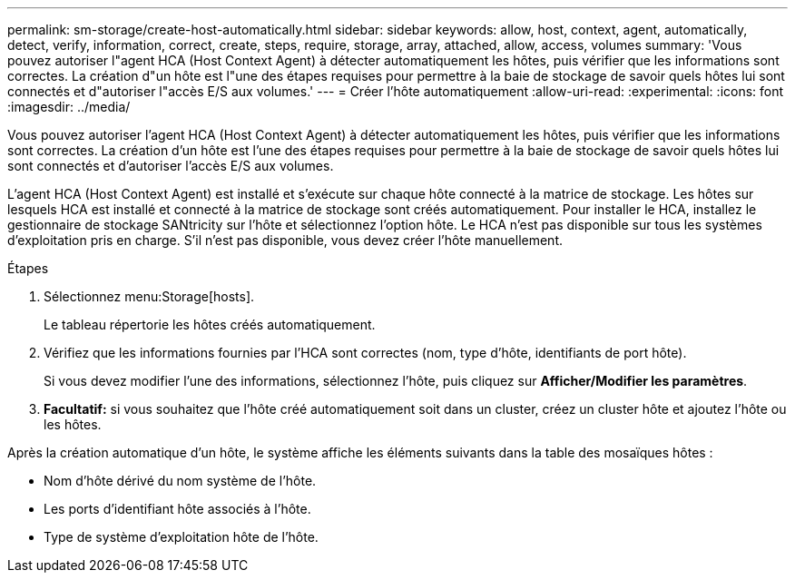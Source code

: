 ---
permalink: sm-storage/create-host-automatically.html 
sidebar: sidebar 
keywords: allow, host, context, agent, automatically, detect, verify, information, correct, create, steps, require, storage, array, attached, allow, access, volumes 
summary: 'Vous pouvez autoriser l"agent HCA (Host Context Agent) à détecter automatiquement les hôtes, puis vérifier que les informations sont correctes. La création d"un hôte est l"une des étapes requises pour permettre à la baie de stockage de savoir quels hôtes lui sont connectés et d"autoriser l"accès E/S aux volumes.' 
---
= Créer l'hôte automatiquement
:allow-uri-read: 
:experimental: 
:icons: font
:imagesdir: ../media/


[role="lead"]
Vous pouvez autoriser l'agent HCA (Host Context Agent) à détecter automatiquement les hôtes, puis vérifier que les informations sont correctes. La création d'un hôte est l'une des étapes requises pour permettre à la baie de stockage de savoir quels hôtes lui sont connectés et d'autoriser l'accès E/S aux volumes.

L'agent HCA (Host Context Agent) est installé et s'exécute sur chaque hôte connecté à la matrice de stockage. Les hôtes sur lesquels HCA est installé et connecté à la matrice de stockage sont créés automatiquement. Pour installer le HCA, installez le gestionnaire de stockage SANtricity sur l'hôte et sélectionnez l'option hôte. Le HCA n'est pas disponible sur tous les systèmes d'exploitation pris en charge. S'il n'est pas disponible, vous devez créer l'hôte manuellement.

.Étapes
. Sélectionnez menu:Storage[hosts].
+
Le tableau répertorie les hôtes créés automatiquement.

. Vérifiez que les informations fournies par l'HCA sont correctes (nom, type d'hôte, identifiants de port hôte).
+
Si vous devez modifier l'une des informations, sélectionnez l'hôte, puis cliquez sur *Afficher/Modifier les paramètres*.

. *Facultatif:* si vous souhaitez que l'hôte créé automatiquement soit dans un cluster, créez un cluster hôte et ajoutez l'hôte ou les hôtes.


Après la création automatique d'un hôte, le système affiche les éléments suivants dans la table des mosaïques hôtes :

* Nom d'hôte dérivé du nom système de l'hôte.
* Les ports d'identifiant hôte associés à l'hôte.
* Type de système d'exploitation hôte de l'hôte.

